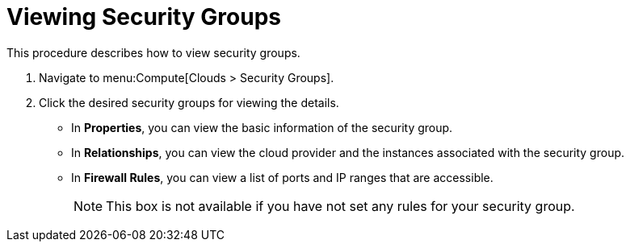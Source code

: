 = Viewing Security Groups

This procedure describes how to view security groups. 


. Navigate to menu:Compute[Clouds > Security Groups]. 
. Click the desired security groups for viewing the details. 
+
* In *Properties*, you can view the basic information of the security group. 
* In *Relationships*, you can view the cloud provider and the instances associated with the security group. 
* In *Firewall Rules*, you can view a list of ports and IP ranges that are accessible. 
+
[NOTE]
======
This box is not available if you have not set any rules for your security group. 
======

